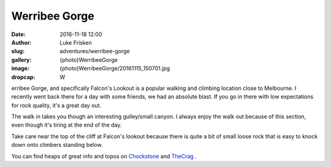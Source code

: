 Werribee Gorge
==============

:date: 2016-11-18 12:00
:author: Luke Frisken
:slug: adventures/werribee-gorge
:gallery: {photo}WerribeeGorge
:image: {photo}WerribeeGorge/20161115_150701.jpg
:dropcap: W

erribee Gorge, and specifically Falcon's Lookout is a popular walking and climbing location close to
Melbourne. I recently went back there for a day with some friends, we had an absolute blast.
If you go in there with low expectations for rock quality, it's a great day out.

The walk in takes you though an interesting gulley/small canyon. I always enjoy the walk out
because of this section, even though it's tiring at the end of the day.

Take care near the top of the cliff at Falcon's lookout because there is quite a bit of small
loose rock that is easy to knock down onto climbers standing below.

You can find heaps of great info and topos on `Chockstone`_ and `TheCrag`_ .

.. _TheCrag: https://www.thecrag.com/climbing/australia/werribee-gorge

.. _Chockstone: http://www.chockstone.org/werribeegorge/werribee.htm